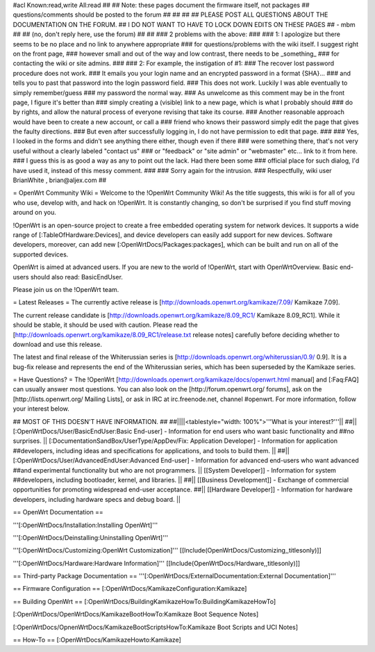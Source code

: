 #acl Known:read,write All:read
##
## Note: these pages document the firmware itself, not packages
##       questions/comments should be posted to the forum
##
##
##
## PLEASE POST ALL QUESTIONS ABOUT THE DOCUMENTATION ON THE FORUM.
## I DO NOT WANT TO HAVE TO LOCK DOWN EDITS ON THESE PAGES
## - mbm
##
## (no, don't reply here, use the forum)
##
##
### 2 problems with the above:
### 
### 1: I apologize but there seems to be no place and no link to anywhere appropriate
### for questions/problems with the wiki itself. I suggest right on the front page,
### however small and out of the way and low contrast, there needs to be _something_
### for contacting the wiki or site admins.
###
### 2: For example, the instigation of #1:
### The recover lost password procedure does not work.
### It emails you your login name and an encrypted password in a format {SHA}...
### and tells you to past that password into the login password field.
### This does not work. Luckily I was able eventually to simply remember/guess
### my password the normal way.
### As unwelcome as this comment may be in the front page, I figure it's better than
### simply creating a (visible) link to a new page, which is what I probably should
### do by rights, and allow the natural process of everyone revising that take its course.
### Another reasonable approach would have been to create a new account, or call a
### friend who knows their password simply edit the page that gives the faulty directions.
### But even after successfully logging in, I do not have permission to edit that page.
###
### Yes, I looked in the forms and didn't see anything there either, though even if there
### were something there, that's not very useful without a clearly labeled "contact us"
### or "feedback" or "site admin" or "webmaster" etc... link to it from here.
### I guess this is as good a way as any to point out the lack. Had there been some
### official place for such dialog, I'd have used it, instead of this messy comment.
###
### Sorry again for the intrusion.
### Respectfully, wiki user BrianWhite , brian@aljex.com
##

= OpenWrt Community Wiki =
Welcome to the !OpenWrt Community Wiki! As the title suggests, this wiki is for all of you who use, develop with, and hack on !OpenWrt. It is constantly changing, so don't be surprised if you find stuff moving around on you.

!OpenWrt is an open-source project to create a free embedded operating system for network devices. It supports a wide range of [:TableOfHardware:Devices], and device developers can easily add support for new devices. Software developers, moreover, can add new [:OpenWrtDocs/Packages:packages], which can be built and run on all of the supported devices.

OpenWrt is aimed at advanced users. If you are new to the world of !OpenWrt, start with OpenWrtOverview.  Basic end-users should also read: BasicEndUser.

Please join us on the !OpenWrt team.

= Latest Releases =
The currently active release is [http://downloads.openwrt.org/kamikaze/7.09/ Kamikaze 7.09].

The current release candidate is [http://downloads.openwrt.org/kamikaze/8.09_RC1/ Kamikaze 8.09_RC1].  While it should be stable, it should be used with caution.  Please read the [http://downloads.openwrt.org/kamikaze/8.09_RC1/release.txt release notes] carefully before deciding whether to download and use this release.

The latest and final release of the Whiterussian series is [http://downloads.openwrt.org/whiterussian/0.9/ 0.9].  It is a bug-fix release and represents the end of the Whiterussian series, which has been superseded by the Kamikaze series.

= Have Questions? =
The !OpenWrt [http://downloads.openwrt.org/kamikaze/docs/openwrt.html manual] and [:Faq:FAQ] can usually answer most questions. You can also look on the [http://forum.openwrt.org/ forums], ask on the [http://lists.openwrt.org/ Mailing Lists], or ask in IRC at irc.freenode.net, channel #openwrt. For more information, follow your interest below.



## MOST OF THIS DOESN'T HAVE INFORMATION.
##
##||||<tablestyle="width: 100%">'''What is your interest?'''||
##|| [:OpenWrtDocs/User/BasicEndUser:Basic End-user] - Information for end users who want basic functionality and ##no surprises. || [:DocumentationSandBox/UserType/AppDev/Fix: Application Developer] - Information for application ##developers, including ideas and specifications for applications, and tools to build them. ||
##|| [:OpenWrtDocs/User/AdvancedEndUser:Advanced End-user] - Information for advanced end-users who want advanced ##and experimental functionality but who are not programmers. || [[System Developer]] - Information for system ##developers, including bootloader, kernel, and libraries. ||
##|| [[Business Development]] - Exchange of commercial opportunities for promoting widespread end-user acceptance. ##||  [[Hardware Developer]] - Information for hardware developers, including hardware specs and debug board. ||

== OpenWrt Documentation ==

'''[:OpenWrtDocs/Installation:Installing OpenWrt]'''

'''[:OpenWrtDocs/Deinstalling:Uninstalling OpenWrt]'''

'''[:OpenWrtDocs/Customizing:OpenWrt Customization]''' [[Include(OpenWrtDocs/Customizing,,titlesonly)]]

'''[:OpenWrtDocs/Hardware:Hardware Information]''' [[Include(OpenWrtDocs/Hardware,,titlesonly)]]

== Third-party Package Documentation ==
'''[:OpenWrtDocs/ExternalDocumentation:External Documentation]'''

== Firmware Configuration ==
[:OpenWrtDocs/KamikazeConfiguration:Kamikaze]

== Building OpenWrt ==
[:OpenWrtDocs/BuildingKamikazeHowTo:BuildingKamikazeHowTo]

[:OpenWrtDocs/OpenWrtDocs/KamikazeBootHowTo:Kamikaze Boot Sequence Notes]

[:OpenWrtDocs/OpnenWrtDocs/KamikazeBootScriptsHowTo:Kamikaze Boot Scripts and UCI Notes]

== How-To ==
[:OpenWrtDocs/KamikazeHowto:Kamikaze]
